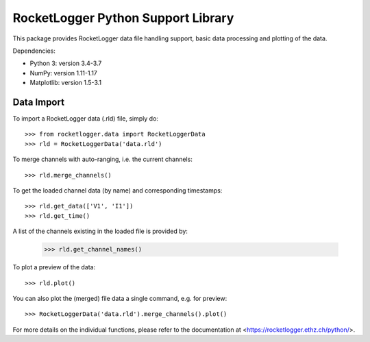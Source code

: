 RocketLogger Python Support Library
===================================

This package provides RocketLogger data file handling support, basic data
processing and plotting of the data.

Dependencies:

* Python 3: version 3.4-3.7
* NumPy: version 1.11-1.17
* Matplotlib: version 1.5-3.1


Data Import
-----------

To import a RocketLogger data (.rld) file, simply do::

    >>> from rocketlogger.data import RocketLoggerData
    >>> rld = RocketLoggerData('data.rld')

To merge channels with auto-ranging, i.e. the current channels::

    >>> rld.merge_channels()

To get the loaded channel data (by name) and corresponding timestamps::

    >>> rld.get_data(['V1', 'I1'])
    >>> rld.get_time()

A list of the channels existing in the loaded file is provided by:

    >>> rld.get_channel_names()

To plot a preview of the data::

    >>> rld.plot()

You can also plot the (merged) file data a single command, e.g. for preview::

    >>> RocketLoggerData('data.rld').merge_channels().plot()

For more details on the individual functions, please refer to the
documentation at <https://rocketlogger.ethz.ch/python/>.
